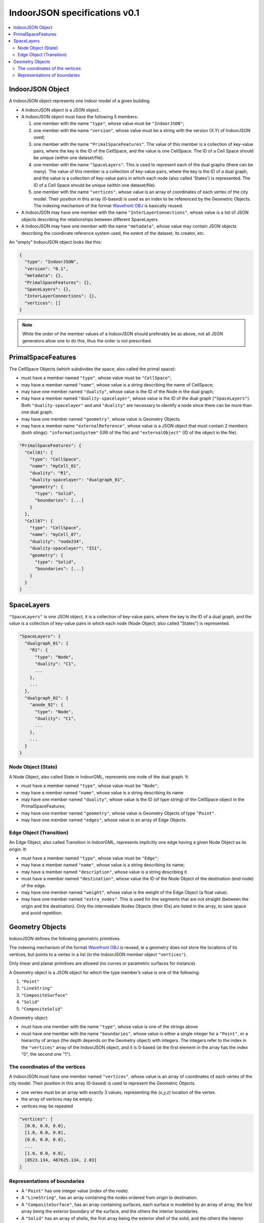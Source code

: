 
==============================
IndoorJSON specifications v0.1
==============================


.. image:: figs/logo.svg
   :width: 300px


.. contents:: :local:


-----------------
IndoorJSON Object
-----------------

A IndoorJSON object represents one indoor model of a given building.

- A IndoorJSON object is a JSON object.
- A IndoorJSON object must have the following 5 members: 

  #. one member with the name ``"type"``, whose value must be ``"IndoorJSON"``;
  #. one member with the name ``"version"``, whose value must be a string with the version (X.Y) of IndoorJSON used;
  #. one member with the name ``"PrimalSpaceFeatures"``. The value of this member is a collection of key-value pairs, where the key is the ID of the CellSpace, and the value is one CellSpace. The ID of a Cell Space should be unique (within one dataset/file).
  #. one member with the name ``"SpaceLayers"``. This is used to represent each of the dual graphs (there can be many). The value of this member is a collection of key-value pairs, where the key is the ID of a dual graph, and the value is a collection of key-value pairs in which each node (also called 'States') is represented. The ID of a Cell Space should be unique (within one dataset/file).
  #. one member with the name ``"vertices"``, whose value is an array of coordinates of each vertex of the city model. Their position in this array (0-based) is used as an index to be referenced by the Geometric Objects. The indexing mechanism of the format `Wavefront OBJ <https://en.wikipedia.org/wiki/Wavefront_.obj_file>`_ is basically reused.

- A IndoorJSON may have one member with the name ``"InterLayerConnections"``, whose value is a list of JSON objects describing the relationships between different SpaceLayers.
- A IndoorJSON may have one member with the name ``"metadata"``, whose value may contain JSON objects describing the coordinate reference system used, the extent of the dataset, its creator, etc.

An "empty" IndoorJSON object looks like this:

.. code-block:: js

  {
    "type": "IndoorJSON",
    "version": "0.1",
    "metadata": {},
    "PrimalSpaceFeatures": {},
    "SpaceLayers": {},
    "InterLayerConnections": {},
    "vertices": []
  }

.. note::
  While the order of the member values of a IndoorJSON should preferably be as above, not all JSON generators allow one to do this, thus the order is not prescribed.


-------------------
PrimalSpaceFeatures
-------------------

The CellSpace Objects (which subdivides the space; also called the primal space):

- must have a member named ``"type"``, whose value must be ``"CellSpace"``;
- may have a member named ``"name"``, whose value is a string describing the name of CellSpace;
- may have one member named ``"duality"``, whose value is the ID of the Node in the dual graph;
- may have a member named ``"duality-spacelayer"``, whose value is the ID of the dual graph (``"SpaceLayers"``). Both ``"duality-spacelayer"`` and and ``"duality"`` are necessary to identify a node since there can be more than one dual graph.
- may have one member named ``"geometry"``, whose value is Geometry Objects. 
- may have a member name ``"externalReference"``, whose value is a JSON object that must contain 2 members (both stings): ``"informationSystem"`` (URI of the file) and ``"externalObject"`` (ID of the object in the file).


.. code-block:: js

  "PrimalSpaceFeatures": {
    "Cell01": {
      "type": "CellSpace",
      "name": "myCell_01",
      "duality": "R1",
      "duality-spacelayer": "dualgraph_01",
      "geometry": {
        "type": "Solid",
        "boundaries": [...]
      }
    },
    "Cell87": {
      "type": "CellSpace",
      "name": "myCell_87",
      "duality": "node234",
      "duality-spacelayer": "IS1",
      "geometry": {
        "type": "Solid",
        "boundaries": [...]
      }
    }
  }


-----------
SpaceLayers
-----------

``"SpaceLayers"`` is one JSON object, it is a collection of key-value pairs, where the key is the ID of a dual graph, and the value is a collection of key-value pairs in which each node (Node Object; also called "States") is represented.

.. code-block:: js

  "SpaceLayers": {
    "dualgraph_01": {
      "R1": {
        "type": "Node",
        "duality": "C1",
        ...
      },
      ...
    },
    "dualgraph_02": {
      "anode_92": {
        "type": "Node",
        "duality": "C1",
        ...
      },
      ...
    }
  }


Node Object (State)
*******************

A Node Object, also called State in IndoorGML, represents one node of the dual graph. It:

- must have a member named ``"type"``, whose value must be ``"Node"``;
- may have a member named ``"name"``, whose value is a string describing its name
- may have one member named ``"duality"``, whose value is the ID (of type string) of the CellSpace object in the PrimalSpaceFeatures;
- may have one member named ``"geometry"``, whose value is Geometry Objects of type ``"Point"``.
- may have one member named ``"edges"``, whose value is an array of Edge Objects.


Edge Object (Transition)
************************

An Edge Object, also called Transition in IndoorGML, represents implicitly one edge having a given Node Object as its origin. It:

- must have a member named ``"type"``, whose value must be ``"Edge"``;
- may have a member named ``"name"``, whose value is a string describing its name;
- may have a member named ``"description"``, whose value is a string describing it
- must have a member named ``"destination"``, whose value the ID of the Node Object of the destination (end node) of the edge.
- may have one member named ``"weight"``, whose value is the weight of the Edge Object (a float value).
- may have one member named ``"extra_nodes"``. This is used for line segments that are not straight (between the origin and the destination). Only the intermediate Nodes Objects (their IDs) are listed in the array, to save space and avoid repetition.


----------------
Geometry Objects
----------------

IndoorJSON defines the following geometric primitives. 

The indexing mechanism of the format `Wavefront OBJ <https://en.wikipedia.org/wiki/Wavefront_.obj_file>`_ is reused, ie a geometry does not store the locations of its vertices, but points to a vertex in a list (in the IndoorJSON member object ``"vertices"``).

Only linear and planar primitives are allowed (no curves or parametric surfaces for instance).

A Geometry object is a JSON object for which the type member’s value is one of the following:

#. ``"Point"``
#. ``"LineString"``
#. ``"CompositeSurface"``
#. ``"Solid"``
#. ``"CompositeSolid"``


A Geometry object:

- must have one member with the name ``"type"``, whose value is one of the strings above 
- must have one member with the name ``"boundaries"``, whose value is either a single integer for a ``"Point"``, or a hierarchy of arrays (the depth depends on the Geometry object) with integers. The integers refer to the index in the ``"vertices"`` array of the IndoorJSON object, and it is 0-based (ie the first element in the array has the index "0", the second one "1").



The coordinates of the vertices
*******************************

A IndoorJSON must have one member named ``"vertices"``, whose value is an array of coordinates of each vertex of the city model. 
Their position in this array (0-based) is used to represent the Geometric Objects.

- one vertex must be an array with exactly 3 values, representing the *(x,y,z)* location of the vertex.
- the array of vertices may be empty.
- vertices may be repeated


.. code-block:: js

  "vertices": [
    [0.0, 0.0, 0.0],
    [1.0, 0.0, 0.0],
    [0.0, 0.0, 0.0],
    ...
    [1.0, 0.0, 0.0],
    [8523.134, 487625.134, 2.03]
  ]


Representations of boundaries
*****************************

- A ``"Point"`` has one integer value (index of the node).
- A ``"LineString"``, has an array containing the nodes ordered from origin to destination.
- A ``"CompositeSurface"``, has an array containing surfaces, each surface is modelled by an array of array, the first array being the exterior boundary of the surface, and the others the interior boundaries.
- A ``"Solid"`` has an array of shells, the first array being the exterior shell of the solid, and the others the interior shells. Each shell has an array of surfaces, modelled in the exact same way as a MultiSurface/CompositeSurface.
- A ``"CompositeSolid"``, has an array containing solids, each solid is modelled as above.

.. note::

  JSON does not allow comments, the comments in the example below (C++ style: ``//-- my comments``) are only to explain the cases, and should be removed

.. code-block:: js

  {
    "type": "Point",
    "boundaries": 666
  }

.. code-block:: js

  {
    "type": "LineString",
    "boundaries": [33, 232, 0, 72]
  }

.. code-block:: js

  {
    "type": "CompositeSurface",
    "boundaries": [
      [[0, 3, 2, 1]], [[4, 5, 6, 7]], [[0, 1, 5, 4]]
    ]
  }

.. code-block:: js

  {
    "type": "Solid",
    "boundaries": [
      [ [[0, 3, 2, 1, 22]], [[4, 5, 6, 7]], [[0, 1, 5, 4]], [[1, 2, 6, 5]] ], //-- exterior shell
      [ [[240, 243, 124]], [[244, 246, 724]], [[34, 414, 45]], [[111, 246, 5]] ] //-- interior shell
    ]
  }

.. code-block:: js

  {
    "type": "CompositeSolid",
    "boundaries": [
      [ //-- 1st Solid
        [ [[0, 3, 2, 1, 22]], [[4, 5, 6, 7]], [[0, 1, 5, 4]], [[1, 2, 6, 5]] ],
        [ [[240, 243, 124]], [[244, 246, 724]], [[34, 414, 45]], [[111, 246, 5]] ]
      ],
      [ //-- 2st Solid
        [ [[666, 667, 668]], [[74, 75, 76]], [[880, 881, 885]], [[111, 122, 226]] ] 
      ]    
    ]
  }
